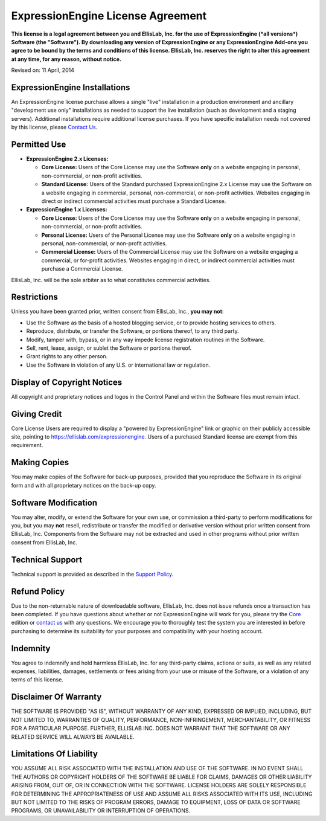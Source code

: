 ExpressionEngine License Agreement
==================================

**This license is a legal agreement between you and EllisLab, Inc. for
the use of ExpressionEngine (*all versions*) Software (the "Software").
By downloading any version of ExpressionEngine or any ExpressionEngine
Add-ons you agree to be bound by the terms and conditions of this
license. EllisLab, Inc. reserves the right to alter this agreement at
any time, for any reason, without notice.**

Revised on: 11 April, 2014

ExpressionEngine Installations
------------------------------

An ExpressionEngine license purchase allows a single "live" installation
in a production environment and ancillary "development use only"
installations as needed to support the live installation (such as
development and a staging servers). Additional installations require
additional license purchases. If you have specific installation needs
not covered by this license, please `Contact
Us <https://ellislab.com/about>`_.

Permitted Use
-------------

-  **ExpressionEngine 2.x Licenses:**

   -  **Core License:** Users of the Core License may use the Software
      **only** on a website engaging in personal, non-commercial, or
      non-profit activities.
   -  **Standard License:** Users of the Standard purchased ExpressionEngine
      2.x License may use the Software on a website engaging in commercial,
      personal, non-commercial, or non-profit activities. Websites engaging in
      direct or indirect commercial activities must purchase a Standard
      License.

-  **ExpressionEngine 1.x Licenses:**

   -  **Core License:** Users of the Core License may use the Software
      **only** on a website engaging in personal, non-commercial, or
      non-profit activities.
   -  **Personal License:** Users of the Personal License may use the
      Software **only** on a website engaging in personal,
      non-commercial, or non-profit activities.
   -  **Commercial License:** Users of the Commercial License may use
      the Software on a website engaging a commercial, or for-profit
      activities. Websites engaging in direct, or indirect commercial
      activities must purchase a Commercial License.

EllisLab, Inc. will be the sole arbiter as to what constitutes
commercial activities.

Restrictions
------------

Unless you have been granted prior, written consent from EllisLab, Inc.,
**you may not**:

-  Use the Software as the basis of a hosted blogging service, or to
   provide hosting services to others.
-  Reproduce, distribute, or transfer the Software, or portions thereof,
   to any third party.
-  Modify, tamper with, bypass, or in any way impede license registration
   routines in the Software.
-  Sell, rent, lease, assign, or sublet the Software or portions
   thereof.
-  Grant rights to any other person.
-  Use the Software in violation of any U.S. or international law or
   regulation.

Display of Copyright Notices
----------------------------

All copyright and proprietary notices and logos in the Control Panel and
within the Software files must remain intact.

Giving Credit
-------------

Core License Users are required to display a "powered by ExpressionEngine"
link or graphic on their publicly accessible site, pointing to
`https://ellislab.com/expressionengine
<https://ellislab.com/expressionengine>`_. Users of a purchased Standard
license are exempt from this requirement.

Making Copies
-------------

You may make copies of the Software for back-up purposes, provided that
you reproduce the Software in its original form and with all proprietary
notices on the back-up copy.

Software Modification
---------------------

You may alter, modify, or extend the Software for your own use, or
commission a third-party to perform modifications for you, but you may
**not** resell, redistribute or transfer the modified or derivative
version without prior written consent from EllisLab, Inc. Components
from the Software may not be extracted and used in other programs
without prior written consent from EllisLab, Inc.

Technical Support
-----------------

Technical support is provided as described in the `Support
Policy <https://support.ellislab.com/policy>`_.

Refund Policy
-------------

Due to the non-returnable nature of downloadable software, EllisLab, Inc. does
not issue refunds once a transaction has been completed. If you have questions
about whether or not ExpressionEngine will work for you, please try the `Core
<https://store.ellislab.com/#ee-core>`__ edition or `contact us
<https://ellislab.com/about>`_ with any questions. We encourage you to thoroughly
test the system you are interested in before purchasing to determine its
suitability for your purposes and compatibility with your hosting account.

Indemnity
---------

You agree to indemnify and hold harmless EllisLab, Inc. for any
third-party claims, actions or suits, as well as any related expenses,
liabilities, damages, settlements or fees arising from your use or
misuse of the Software, or a violation of any terms of this license.

Disclaimer Of Warranty
----------------------

THE SOFTWARE IS PROVIDED "AS IS", WITHOUT WARRANTY OF ANY KIND,
EXPRESSED OR IMPLIED, INCLUDING, BUT NOT LIMITED TO, WARRANTIES OF
QUALITY, PERFORMANCE, NON-INFRINGEMENT, MERCHANTABILITY, OR FITNESS FOR
A PARTICULAR PURPOSE. FURTHER, ELLISLAB INC. DOES NOT WARRANT THAT THE
SOFTWARE OR ANY RELATED SERVICE WILL ALWAYS BE AVAILABLE.

Limitations Of Liability
------------------------

YOU ASSUME ALL RISK ASSOCIATED WITH THE INSTALLATION AND USE OF THE
SOFTWARE. IN NO EVENT SHALL THE AUTHORS OR COPYRIGHT HOLDERS OF THE
SOFTWARE BE LIABLE FOR CLAIMS, DAMAGES OR OTHER LIABILITY ARISING FROM,
OUT OF, OR IN CONNECTION WITH THE SOFTWARE. LICENSE HOLDERS ARE SOLELY
RESPONSIBLE FOR DETERMINING THE APPROPRIATENESS OF USE AND ASSUME ALL
RISKS ASSOCIATED WITH ITS USE, INCLUDING BUT NOT LIMITED TO THE RISKS OF
PROGRAM ERRORS, DAMAGE TO EQUIPMENT, LOSS OF DATA OR SOFTWARE PROGRAMS,
OR UNAVAILABILITY OR INTERRUPTION OF OPERATIONS.


